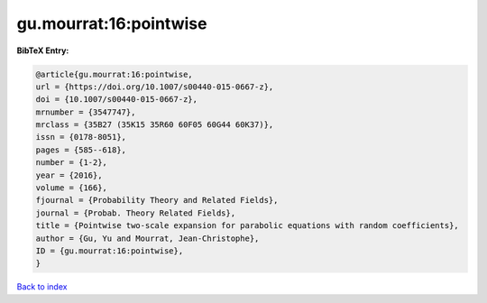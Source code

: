gu.mourrat:16:pointwise
=======================

.. :cite:t:`gu.mourrat:16:pointwise`

.. bibliography:: ../../All.bib

**BibTeX Entry:**

.. code-block:: bibtex

   @article{gu.mourrat:16:pointwise,
   url = {https://doi.org/10.1007/s00440-015-0667-z},
   doi = {10.1007/s00440-015-0667-z},
   mrnumber = {3547747},
   mrclass = {35B27 (35K15 35R60 60F05 60G44 60K37)},
   issn = {0178-8051},
   pages = {585--618},
   number = {1-2},
   year = {2016},
   volume = {166},
   fjournal = {Probability Theory and Related Fields},
   journal = {Probab. Theory Related Fields},
   title = {Pointwise two-scale expansion for parabolic equations with random coefficients},
   author = {Gu, Yu and Mourrat, Jean-Christophe},
   ID = {gu.mourrat:16:pointwise},
   }

`Back to index <../index>`_
